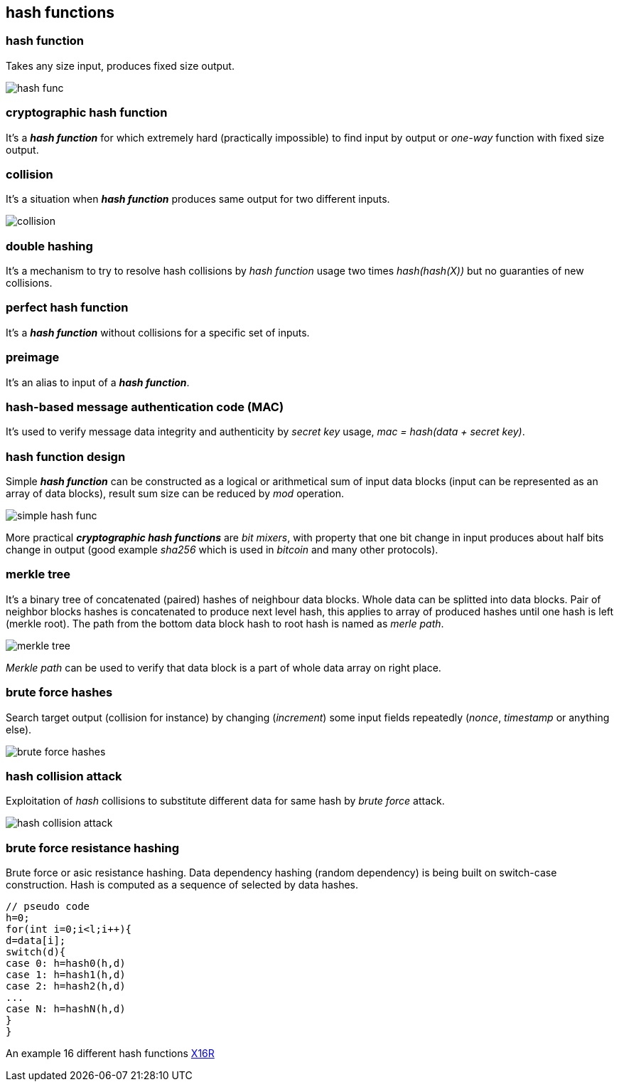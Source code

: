 == hash functions
[%hardbreaks]

=== hash function
Takes any size input, produces fixed size output.

image::images/hash-func.svg[float="right",align="center"]

=== cryptographic hash function
It's a *_hash function_* for which extremely hard (practically impossible) to find input by output or  _one-way_ function with fixed size output.


=== collision
It's a situation when *_hash function_* produces same output for two different inputs.

image::images/collision.svg[float="right",align="center"]

=== double hashing
It's a mechanism to try to resolve hash collisions by _hash function_ usage two times _hash(hash(X))_ but no guaranties of new collisions.

=== perfect hash function
It's a *_hash function_* without collisions for a specific set of inputs.

=== preimage
It's an alias to input of a *_hash function_*.

=== hash-based message authentication code (MAC)
It's used to verify message data integrity and authenticity by _secret key_ usage, _mac = hash(data + secret key)_.

=== hash function design
Simple *_hash function_* can be constructed as a logical or arithmetical sum of input data blocks (input can be represented as an array of data blocks), result sum size can be reduced by _mod_ operation.

image::images/simple-hash-func.svg[float="right",align="center"]

More practical *_cryptographic hash functions_* are _bit mixers_, with property that one bit change in input produces about half bits change in output (good example _sha256_ which is used in _bitcoin_ and many other protocols).

=== merkle tree
It's a binary tree of concatenated (paired) hashes of neighbour data blocks. Whole data can be splitted into data blocks. Pair of neighbor blocks hashes is concatenated to produce next level hash, this applies to array of produced hashes until one hash is left (merkle root). The path from the bottom data block hash to root hash is named as _merle path_.

image::images/merkle-tree.svg[float="right",align="center"]

_Merkle path_ can be used to verify that data block is a part of whole data array on right place.

=== brute force hashes
Search target output (collision for instance) by changing (_increment_) some input fields repeatedly (_nonce_, _timestamp_ or anything else).

image::images/brute-force-hashes.svg[float="right",align="center"]

=== hash collision attack
Exploitation of _hash_ collisions to substitute different data for same hash by _brute force_ attack.

image::images/hash-collision-attack.svg[float="right",align="center"]



=== brute force resistance hashing
Brute force or asic resistance hashing. Data dependency hashing (random dependency) is being built on switch-case construction. Hash is computed as a sequence of selected by data hashes.
[source,c++]
----
// pseudo code
h=0;
for(int i=0;i<l;i++){
d=data[i];
switch(d){
case 0: h=hash0(h,d)
case 1: h=hash1(h,d)
case 2: h=hash2(h,d)
...
case N: h=hashN(h,d)
}
}
----
An example 16 different hash functions https://en.bitcoinwiki.org/wiki/X16R[X16R]

